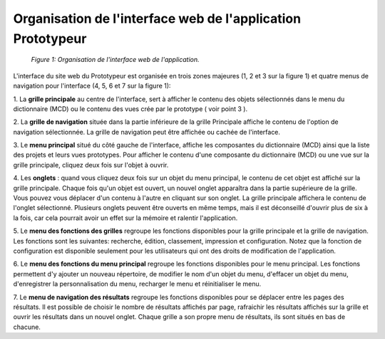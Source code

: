 Organisation de l'interface web de l'application Prototypeur
============================================================

	.. figure:: ./images/interface.png
	
	*Figure 1: Organisation de l'interface web de l'application.*

L'interface du site web du Prototypeur est organisée en trois zones majeures (1, 2 et 3 sur la figure 1) et quatre menus 
de navigation pour l'interface (4, 5, 6 et 7 sur la figure 1):

1. La  **grille principale**  au centre de l'interface, sert à afficher le contenu des objets sélectionnés dans le menu 
du dictionnaire (MCD) ou le contenu des vues crée par le prototype ( voir point 3 ).

2. La  **grille de navigation**  située dans la partie inférieure de la grille Principale affiche le contenu de l'option de 
navigation sélectionnée. La grille de navigation peut être affichée ou cachée de l'interface.

3. Le  **menu principal**  situé du côté gauche de l'interface, affiche les composantes du dictionnaire (MCD) ainsi que la 
liste des projets et leurs vues prototypes. Pour afficher le contenu d'une composante du dictionnaire (MCD) ou une vue sur la 
grille principale, cliquez deux fois sur l'objet à ouvrir.

4. Les **onglets**  : quand vous cliquez deux fois sur un objet du menu principal, le contenu de cet objet est affiché sur 
la grille principale. Chaque fois qu'un objet est ouvert, un nouvel onglet apparaîtra dans la partie supérieure de la grille. 
Vous pouvez vous déplacer d'un contenu à l'autre en cliquant sur son onglet. La grille principale affichera le contenu de 
l'onglet sélectionné. Plusieurs onglets peuvent être ouverts en même temps, mais il est déconseillé d'ouvrir plus de six à 
la fois, car cela pourrait avoir un effet sur la mémoire et ralentir l'application.

5. Le  **menu des fonctions des grilles**  regroupe les fonctions disponibles pour la grille principale et la grille de 
navigation. Les fonctions sont les suivantes: recherche, édition, classement, impression et configuration. Notez que la 
fonction de configuration est disponible seulement pour les utilisateurs qui ont des droits de modification de l'application.

6. Le  **menu des fonctions du menu principal**  regroupe les fonctions disponibles pour le menu principal. Les fonctions 
permettent d'y ajouter un nouveau répertoire, de modifier le nom d'un objet du menu, d'effacer un objet du menu, 
d'enregistrer la personnalisation du menu, recharger le menu et réinitialiser le menu.

7. Le  **menu de navigation des résultats**  regroupe les fonctions disponibles pour se déplacer entre les pages des 
résultats. Il est possible de choisir le nombre de résultats affichés par page, rafraichir les résultats affichés sur la 
grille et ouvrir les résultats dans un nouvel onglet. Chaque grille a son propre menu de résultats, ils sont situés en bas 
de chacune.

